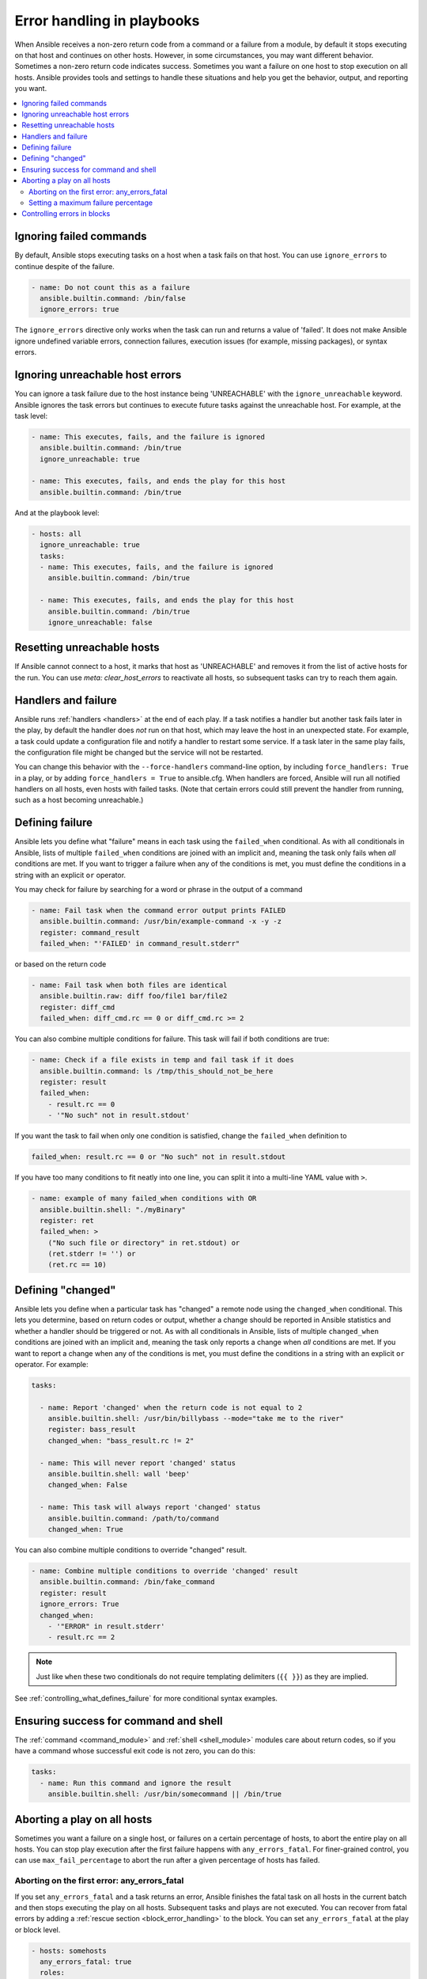 .. _playbooks_error_handling:

***************************
Error handling in playbooks
***************************

When Ansible receives a non-zero return code from a command or a failure from a module, by default it stops executing on that host and continues on other hosts. However, in some circumstances, you may want different behavior. Sometimes a non-zero return code indicates success. Sometimes you want a failure on one host to stop execution on all hosts. Ansible provides tools and settings to handle these situations and help you get the behavior, output, and reporting you want.

.. contents::
   :local:

.. _ignoring_failed_commands:

Ignoring failed commands
========================

By default, Ansible stops executing tasks on a host when a task fails on that host. You can use ``ignore_errors`` to continue despite of the failure.

.. code-block:: yaml

    - name: Do not count this as a failure
      ansible.builtin.command: /bin/false
      ignore_errors: true

The ``ignore_errors`` directive only works when the task can run and returns a value of 'failed'. It does not make Ansible ignore undefined variable errors, connection failures, execution issues (for example, missing packages), or syntax errors.

.. _ignore_unreachable:

Ignoring unreachable host errors
================================

.. versionadded:: 2.7

You can ignore a task failure due to the host instance being 'UNREACHABLE' with the ``ignore_unreachable`` keyword. Ansible ignores the task errors but continues to execute future tasks against the unreachable host. For example, at the task level:

.. code-block:: yaml

    - name: This executes, fails, and the failure is ignored
      ansible.builtin.command: /bin/true
      ignore_unreachable: true

    - name: This executes, fails, and ends the play for this host
      ansible.builtin.command: /bin/true

And at the playbook level:

.. code-block:: yaml

    - hosts: all
      ignore_unreachable: true
      tasks:
      - name: This executes, fails, and the failure is ignored
        ansible.builtin.command: /bin/true

      - name: This executes, fails, and ends the play for this host
        ansible.builtin.command: /bin/true
        ignore_unreachable: false

.. _resetting_unreachable:

Resetting unreachable hosts
===========================

If Ansible cannot connect to a host, it marks that host as 'UNREACHABLE' and removes it from the list of active hosts for the run. You can use `meta: clear_host_errors` to reactivate all hosts, so subsequent tasks can try to reach them again.


.. _handlers_and_failure:

Handlers and failure
====================

Ansible runs :ref:`handlers <handlers>` at the end of each play. If a task notifies a handler but
another task fails later in the play, by default the handler does *not* run on that host,
which may leave the host in an unexpected state. For example, a task could update
a configuration file and notify a handler to restart some service. If a
task later in the same play fails, the configuration file might be changed but
the service will not be restarted.

You can change this behavior with the ``--force-handlers`` command-line option,
by including ``force_handlers: True`` in a play, or by adding ``force_handlers = True``
to ansible.cfg. When handlers are forced, Ansible will run all notified handlers on
all hosts, even hosts with failed tasks. (Note that certain errors could still prevent
the handler from running, such as a host becoming unreachable.)

.. _controlling_what_defines_failure:

Defining failure
================

Ansible lets you define what "failure" means in each task using the ``failed_when`` conditional. As with all conditionals in Ansible, lists of multiple ``failed_when`` conditions are joined with an implicit ``and``, meaning the task only fails when *all* conditions are met. If you want to trigger a failure when any of the conditions is met, you must define the conditions in a string with an explicit ``or`` operator.

You may check for failure by searching for a word or phrase in the output of a command

.. code-block:: yaml

    - name: Fail task when the command error output prints FAILED
      ansible.builtin.command: /usr/bin/example-command -x -y -z
      register: command_result
      failed_when: "'FAILED' in command_result.stderr"

or based on the return code

.. code-block:: yaml

    - name: Fail task when both files are identical
      ansible.builtin.raw: diff foo/file1 bar/file2
      register: diff_cmd
      failed_when: diff_cmd.rc == 0 or diff_cmd.rc >= 2

You can also combine multiple conditions for failure. This task will fail if both conditions are true:

.. code-block:: yaml

    - name: Check if a file exists in temp and fail task if it does
      ansible.builtin.command: ls /tmp/this_should_not_be_here
      register: result
      failed_when:
        - result.rc == 0
        - '"No such" not in result.stdout'

If you want the task to fail when only one condition is satisfied, change the ``failed_when`` definition to

.. code-block:: yaml

      failed_when: result.rc == 0 or "No such" not in result.stdout

If you have too many conditions to fit neatly into one line, you can split it into a multi-line YAML value with ``>``.

.. code-block:: yaml

    - name: example of many failed_when conditions with OR
      ansible.builtin.shell: "./myBinary"
      register: ret
      failed_when: >
        ("No such file or directory" in ret.stdout) or
        (ret.stderr != '') or
        (ret.rc == 10)

.. _override_the_changed_result:

Defining "changed"
==================

Ansible lets you define when a particular task has "changed" a remote node using the ``changed_when`` conditional. This lets you determine, based on return codes or output, whether a change should be reported in Ansible statistics and whether a handler should be triggered or not. As with all conditionals in Ansible, lists of multiple ``changed_when`` conditions are joined with an implicit ``and``, meaning the task only reports a change when *all* conditions are met. If you want to report a change when any of the conditions is met, you must define the conditions in a string with an explicit ``or`` operator. For example:

.. code-block:: yaml

    tasks:

      - name: Report 'changed' when the return code is not equal to 2
        ansible.builtin.shell: /usr/bin/billybass --mode="take me to the river"
        register: bass_result
        changed_when: "bass_result.rc != 2"

      - name: This will never report 'changed' status
        ansible.builtin.shell: wall 'beep'
        changed_when: False

      - name: This task will always report 'changed' status
        ansible.builtin.command: /path/to/command
        changed_when: True

You can also combine multiple conditions to override "changed" result.

.. code-block:: yaml

    - name: Combine multiple conditions to override 'changed' result
      ansible.builtin.command: /bin/fake_command
      register: result
      ignore_errors: True
      changed_when:
        - '"ERROR" in result.stderr'
        - result.rc == 2

.. note::

    Just like ``when`` these two conditionals do not require templating delimiters (``{{ }}``) as they are implied.

See :ref:`controlling_what_defines_failure` for more conditional syntax examples.

Ensuring success for command and shell
======================================

The :ref:`command <command_module>` and :ref:`shell <shell_module>` modules care about return codes, so if you have a command whose successful exit code is not zero, you can do this:

.. code-block:: yaml

    tasks:
      - name: Run this command and ignore the result
        ansible.builtin.shell: /usr/bin/somecommand || /bin/true


Aborting a play on all hosts
============================

Sometimes you want a failure on a single host, or failures on a certain percentage of hosts, to abort the entire play on all hosts. You can stop play execution after the first failure happens with ``any_errors_fatal``. For finer-grained control, you can use ``max_fail_percentage`` to abort the run after a given percentage of hosts has failed.

Aborting on the first error: any_errors_fatal
---------------------------------------------

If you set ``any_errors_fatal`` and a task returns an error, Ansible finishes the fatal task on all hosts in the current batch and then stops executing the play on all hosts. Subsequent tasks and plays are not executed. You can recover from fatal errors by adding a :ref:`rescue section <block_error_handling>` to the block. You can set ``any_errors_fatal`` at the play or block level.

.. code-block:: yaml

     - hosts: somehosts
       any_errors_fatal: true
       roles:
         - myrole

     - hosts: somehosts
       tasks:
         - block:
             - include_tasks: mytasks.yml
           any_errors_fatal: true

You can use this feature when all tasks must be 100% successful to continue playbook execution. For example, if you run a service on machines in multiple data centers with load balancers to pass traffic from users to the service, you want all load balancers to be disabled before you stop the service for maintenance. To ensure that any failure in the task that disables the load balancers will stop all other tasks:

.. code-block:: yaml

    ---
    - hosts: load_balancers_dc_a
      any_errors_fatal: true

      tasks:
        - name: Shut down datacenter 'A'
          ansible.builtin.command: /usr/bin/disable-dc

    - hosts: frontends_dc_a

      tasks:
        - name: Stop service
          ansible.builtin.command: /usr/bin/stop-software

        - name: Update software
          ansible.builtin.command: /usr/bin/upgrade-software

    - hosts: load_balancers_dc_a

      tasks:
        - name: Start datacenter 'A'
          ansible.builtin.command: /usr/bin/enable-dc

In this example, Ansible starts the software upgrade on the front ends only if all of the load balancers are successfully disabled.

.. _maximum_failure_percentage:

Setting a maximum failure percentage
------------------------------------

By default, Ansible continues to execute tasks as long as there are hosts that have not yet failed. In some situations, such as when executing a rolling update, you may want to abort the play when a certain threshold of failures has been reached. To achieve this, you can set a maximum failure percentage on a play:

.. code-block:: yaml

    ---
    - hosts: webservers
      max_fail_percentage: 30
      serial: 10

The ``max_fail_percentage`` setting applies to each batch when you use it with :ref:`serial <rolling_update_batch_size>`. In the example above, if more than 3 of the 10 servers in the first (or any) batch of servers failed, the rest of the play would be aborted.

.. note::

     The percentage set must be exceeded, not equaled. For example, if serial were set to 4 and you wanted the task to abort the play when 2 of the systems failed, set the max_fail_percentage at 49 rather than 50.

Controlling errors in blocks
============================

You can also use blocks to define responses to task errors. This approach is similar to exception handling in many programming languages. See :ref:`block_error_handling` for details and examples.

.. seealso::

   :ref:`playbooks_intro`
       An introduction to playbooks
   :ref:`tips_and_tricks`
       Tips and tricks for playbooks
   :ref:`playbooks_conditionals`
       Conditional statements in playbooks
   :ref:`playbooks_variables`
       All about variables
   :ref:`Communication<communication>`
       Got questions? Need help? Want to share your ideas? Visit the Ansible communication guide
